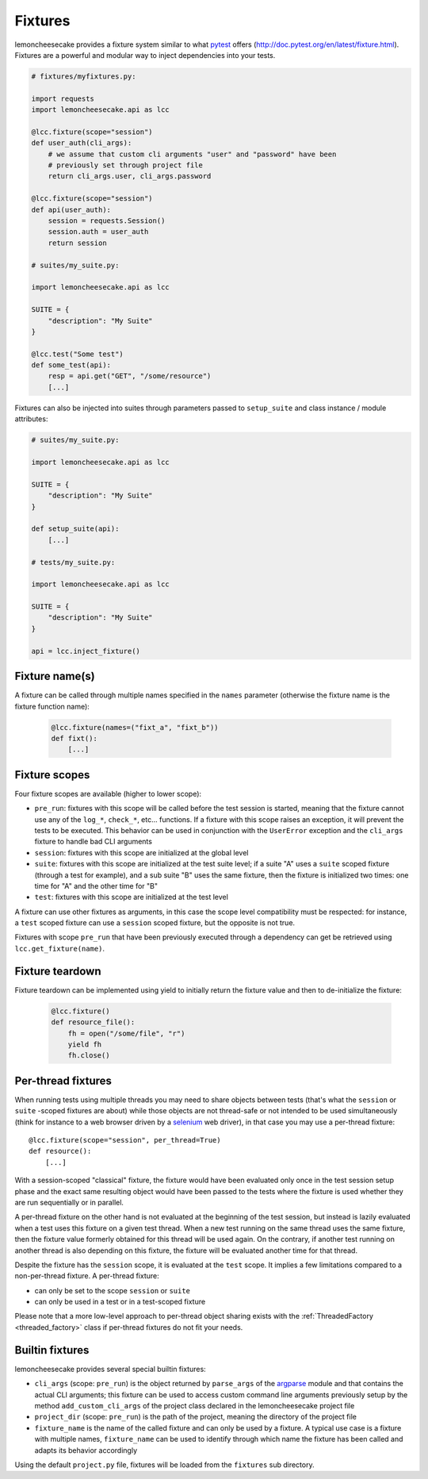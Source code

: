 .. _fixtures:

Fixtures
========

lemoncheesecake provides a fixture system similar to what `pytest <https://pytest.org>`_ offers
(http://doc.pytest.org/en/latest/fixture.html).
Fixtures are a powerful and modular way to inject dependencies into your tests.

.. code-block:: python

    # fixtures/myfixtures.py:

    import requests
    import lemoncheesecake.api as lcc

    @lcc.fixture(scope="session")
    def user_auth(cli_args):
        # we assume that custom cli arguments "user" and "password" have been
        # previously set through project file
        return cli_args.user, cli_args.password

    @lcc.fixture(scope="session")
    def api(user_auth):
        session = requests.Session()
        session.auth = user_auth
        return session

    # suites/my_suite.py:

    import lemoncheesecake.api as lcc

    SUITE = {
        "description": "My Suite"
    }

    @lcc.test("Some test")
    def some_test(api):
        resp = api.get("GET", "/some/resource")
        [...]

Fixtures can also be injected into suites through parameters passed to ``setup_suite`` and class
instance / module attributes:

.. code-block:: python

    # suites/my_suite.py:

    import lemoncheesecake.api as lcc

    SUITE = {
        "description": "My Suite"
    }

    def setup_suite(api):
        [...]

    # tests/my_suite.py:

    import lemoncheesecake.api as lcc

    SUITE = {
        "description": "My Suite"
    }

    api = lcc.inject_fixture()


Fixture name(s)
---------------

A fixture can be called through multiple names specified in the ``names`` parameter (otherwise the fixture name
is the fixture function name):

  .. code-block:: python

      @lcc.fixture(names=("fixt_a", "fixt_b"))
      def fixt():
          [...]


Fixture scopes
--------------

Four fixture scopes are available (higher to lower scope):

- ``pre_run``: fixtures with this scope will be called before the test session is started, meaning that the
  fixture cannot use any of the ``log_*``, ``check_*``, etc... functions. If a fixture with this scope
  raises an exception, it will prevent the tests to be executed. This behavior can be used in conjunction with
  the ``UserError`` exception and the ``cli_args`` fixture to handle bad CLI arguments

- ``session``: fixtures with this scope are initialized at the global level

- ``suite``: fixtures with this scope are initialized at the test suite level; if a suite "A" uses a ``suite``
  scoped fixture (through a test for example), and a sub suite "B" uses the same fixture, then the fixture is
  initialized two times: one time for "A" and the other time for "B"

- ``test``: fixtures with this scope are initialized at the test level

A fixture can use other fixtures as arguments, in this case the scope level compatibility must be respected:
for instance, a ``test`` scoped fixture can use a ``session`` scoped fixture, but the opposite is not true.

Fixtures with scope ``pre_run`` that have been previously executed through a dependency can get be retrieved
using ``lcc.get_fixture(name)``.


Fixture teardown
----------------

Fixture teardown can be implemented using yield to initially return the fixture value and then to
de-initialize the fixture:

  .. code-block:: python

      @lcc.fixture()
      def resource_file():
          fh = open("/some/file", "r")
          yield fh
          fh.close()


.. _per_thread_fixtures:

Per-thread fixtures
-------------------

.. versionadded:: 1.9.0

When running tests using multiple threads you may need to share objects between tests (that's what the
``session`` or ``suite`` -scoped fixtures are about) while those objects are not thread-safe or not intended to be
used simultaneously (think for instance
to a web browser driven by a `selenium <https://selenium-python.readthedocs.io/>`_ web driver), in that case you may use
a per-thread fixture::

    @lcc.fixture(scope="session", per_thread=True)
    def resource():
        [...]

With a session-scoped "classical" fixture, the fixture would have been evaluated only once in the test session setup
phase and the exact same resulting object would have been passed to the tests where the fixture is used
whether they are run sequentially or in parallel.

A per-thread fixture on the other hand is not evaluated at the beginning of the test session, but
instead is lazily evaluated when a test uses this fixture on a given test thread. When a new test running on
the same thread uses the same fixture, then the fixture value formerly obtained for this thread will be used again.
On the contrary, if another test running on another thread is also depending on this fixture, the fixture will
be evaluated another time for that thread.

Despite the fixture has the ``session`` scope, it is evaluated at the ``test`` scope. It implies a few
limitations compared to a non-per-thread fixture. A per-thread fixture:

- can only be set to the scope ``session`` or ``suite``
- can only be used in a test or in a test-scoped fixture

Please note that a more low-level approach to per-thread object sharing exists with the
:ref:`ThreadedFactory <threaded_factory>` class if per-thread fixtures do not fit your needs.

Builtin fixtures
----------------

lemoncheesecake provides several special builtin fixtures:

- ``cli_args`` (scope: ``pre_run``) is the object returned by ``parse_args`` of the
  `argparse <https://docs.python.org/2/library/argparse.html>`_ module and that contains the actual CLI arguments;
  this fixture can be used to access custom command line arguments previously setup by the method ``add_custom_cli_args``
  of the project class declared in the lemoncheesecake project file

- ``project_dir`` (scope: ``pre_run``) is the path of the project, meaning the directory of the project file

- ``fixture_name`` is the name of the called fixture and can only be used by a fixture. A typical use case is a
  fixture with multiple names, ``fixture_name`` can be used to identify through which name the fixture has been called
  and adapts its behavior accordingly

Using the default ``project.py`` file, fixtures will be loaded from the ``fixtures`` sub directory.
